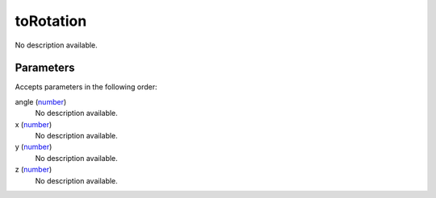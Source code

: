 toRotation
====================================================================================================

No description available.

Parameters
----------------------------------------------------------------------------------------------------

Accepts parameters in the following order:

angle (`number`_)
    No description available.

x (`number`_)
    No description available.

y (`number`_)
    No description available.

z (`number`_)
    No description available.

.. _`number`: ../../../lua/type/number.html

